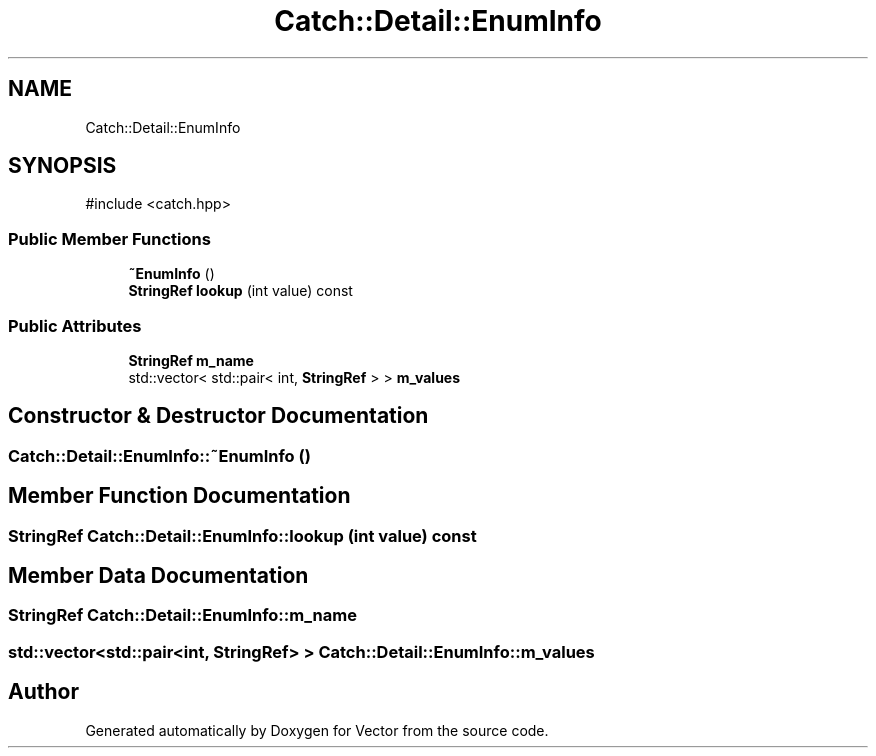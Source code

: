.TH "Catch::Detail::EnumInfo" 3 "Version v3.0" "Vector" \" -*- nroff -*-
.ad l
.nh
.SH NAME
Catch::Detail::EnumInfo
.SH SYNOPSIS
.br
.PP
.PP
\fR#include <catch\&.hpp>\fP
.SS "Public Member Functions"

.in +1c
.ti -1c
.RI "\fB~EnumInfo\fP ()"
.br
.ti -1c
.RI "\fBStringRef\fP \fBlookup\fP (int value) const"
.br
.in -1c
.SS "Public Attributes"

.in +1c
.ti -1c
.RI "\fBStringRef\fP \fBm_name\fP"
.br
.ti -1c
.RI "std::vector< std::pair< int, \fBStringRef\fP > > \fBm_values\fP"
.br
.in -1c
.SH "Constructor & Destructor Documentation"
.PP 
.SS "Catch::Detail::EnumInfo::~EnumInfo ()"

.SH "Member Function Documentation"
.PP 
.SS "\fBStringRef\fP Catch::Detail::EnumInfo::lookup (int value) const"

.SH "Member Data Documentation"
.PP 
.SS "\fBStringRef\fP Catch::Detail::EnumInfo::m_name"

.SS "std::vector<std::pair<int, \fBStringRef\fP> > Catch::Detail::EnumInfo::m_values"


.SH "Author"
.PP 
Generated automatically by Doxygen for Vector from the source code\&.
